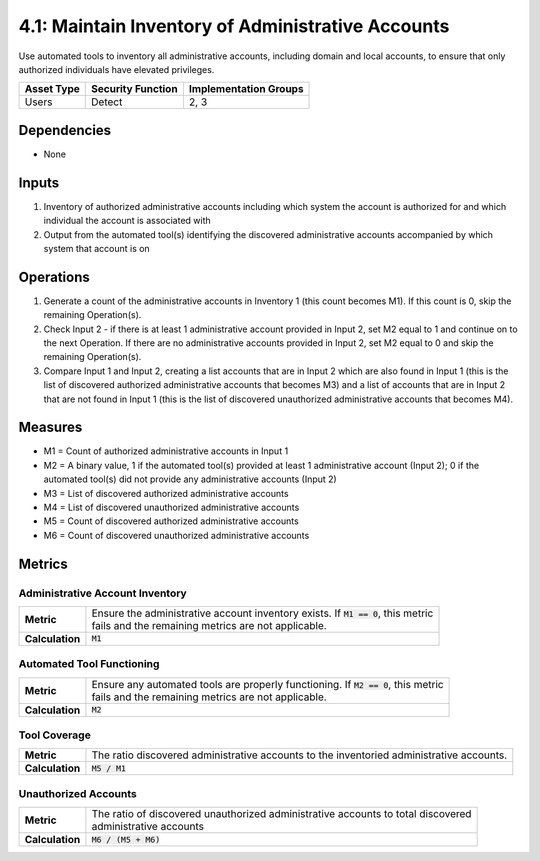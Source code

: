 4.1: Maintain Inventory of Administrative Accounts
=========================================================
Use automated tools to inventory all administrative accounts, including domain and local accounts, to ensure that only authorized individuals have elevated privileges.

.. list-table::
	:header-rows: 1

	* - Asset Type
	  - Security Function
	  - Implementation Groups
	* - Users
	  - Detect
	  - 2, 3

Dependencies
------------
* None

Inputs
------
#. Inventory of authorized administrative accounts including which system the account is authorized for and which individual the account is associated with
#. Output from the automated tool(s) identifying the discovered administrative accounts accompanied by which system that account is on

Operations
----------
#. Generate a count of the administrative accounts in Inventory 1 (this count becomes M1). If this count is 0, skip the remaining Operation(s).
#. Check Input 2 - if there is at least 1 administrative account provided in Input 2, set M2 equal to 1 and continue on to the next Operation. If there are no administrative accounts provided in Input 2, set M2 equal to 0 and skip the remaining Operation(s).
#. Compare Input 1 and Input 2, creating a list accounts that are in Input 2 which are also found in Input 1 (this is the list of discovered authorized administrative accounts that becomes M3) and a list of accounts that are in Input 2 that are not found in Input 1 (this is the list of discovered unauthorized administrative accounts that becomes M4).

Measures
--------
* M1 = Count of authorized administrative accounts in Input 1
* M2 = A binary value, 1 if the automated tool(s) provided at least 1 administrative account (Input 2); 0 if the automated tool(s) did not provide any administrative accounts (Input 2)
* M3 = List of discovered authorized administrative accounts
* M4 = List of discovered unauthorized administrative accounts
* M5 = Count of discovered authorized administrative accounts
* M6 = Count of discovered unauthorized administrative accounts

Metrics
-------

Administrative Account Inventory
^^^^^^^^^^^^^^^^^^^^^^^^^^^^^^^^
.. list-table::

	* - **Metric**
	  - | Ensure the administrative account inventory exists.  If :code:`M1 == 0`, this metric
	    | fails and the remaining metrics are not applicable.
	* - **Calculation**
	  - :code:`M1`

Automated Tool Functioning
^^^^^^^^^^^^^^^^^^^^^^^^^^
.. list-table::

	* - **Metric**
	  - | Ensure any automated tools are properly functioning.  If :code:`M2 == 0`, this metric
	    | fails and the remaining metrics are not applicable.
	* - **Calculation**
	  - :code:`M2`

Tool Coverage
^^^^^^^^^^^^^
.. list-table::

	* - **Metric**
	  - | The ratio discovered administrative accounts to the inventoried administrative accounts.
	* - **Calculation**
	  - :code:`M5 / M1`

Unauthorized Accounts
^^^^^^^^^^^^^^^^^^^^^
.. list-table::

	* - **Metric**
	  - | The ratio of discovered unauthorized administrative accounts to total discovered
	    | administrative accounts
	* - **Calculation**
	  - :code:`M6 / (M5 + M6)`

.. history
.. authors
.. license
